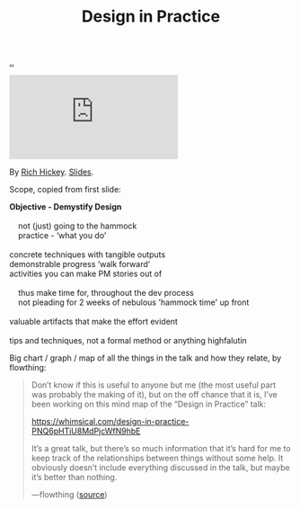 :PROPERTIES:
:ID: 7e831e40-daa5-4714-9ba5-c9e08988ce55
:END:
#+TITLE: Design in Practice

[[file:..][..]]

#+begin_export html
<iframe class="youtube-video" src="https://www.youtube.com/embed/c5QF2HjHLSE" title="YouTube video player" frameborder="0" allow="accelerometer; autoplay; clipboard-write; encrypted-media; gyroscope; picture-in-picture; web-share" allowfullscreen></iframe>
#+end_export

By [[id:a172782b-bceb-4b44-afdf-7a2348d02970][Rich Hickey]]. [[https://download.clojure.org/presentations/DesignInPractice.pdf][Slides]].

Scope, copied from first slide:

#+begin_verse
*Objective - Demystify Design*

    not (just) going to the hammock
    practice - ‘what you do’

concrete techniques with tangible outputs
demonstrable progress ‘walk forward’
activities you can make PM stories out of

    thus make time for, throughout the dev process
    not pleading for 2 weeks of nebulous 'hammock time' up front

valuable artifacts that make the effort evident

tips and techniques, not a formal method or anything highfalutin
#+end_verse

Big chart / graph / map of all the things in the talk and how they relate, by flowthing:

#+begin_quote
Don’t know if this is useful to anyone but me (the most useful part was probably the making of it), but on the off chance that it is, I’ve been working on this mind map of the “Design in Practice” talk:

https://whimsical.com/design-in-practice-PNQ6pHTiU8MdPjcWfN9hbE

It’s a great talk, but there’s so much information that it’s hard for me to keep track of the relationships between things without some help. It obviously doesn’t include everything discussed in the talk, but maybe it’s better than nothing.

—flowthing ([[https://clojurians.slack.com/archives/CBJ5CGE0G/p1685736136522899][source]])
#+end_quote
